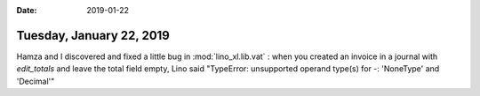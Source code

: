:date: 2019-01-22

=========================
Tuesday, January 22, 2019
=========================


Hamza and I discovered and fixed a little bug in :mod:`lino_xl.lib.vat` : when
you created an invoice in a journal with `edit_totals` and leave the total
field empty, Lino said "TypeError: unsupported operand type(s) for -:
'NoneType' and 'Decimal'"